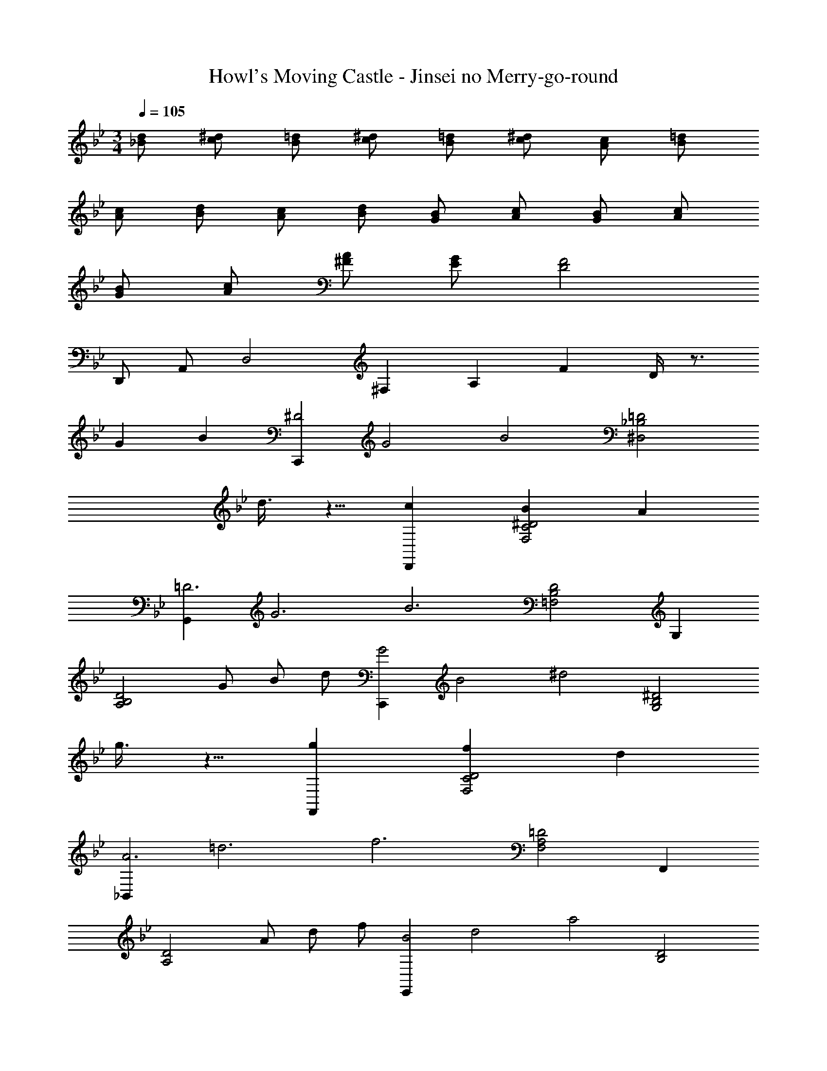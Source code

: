 X: 1
T: Howl's Moving Castle - Jinsei no Merry-go-round
Z: ABC Generated by Starbound Composer
L: 1/4
M: 3/4
Q: 1/4=105
K: Bb
[d/2_B/2] [^d/2c/2] [=d/2B/2] [^d/2c/2] [=d/2B/2] [^d/2c/2] [c/2A/2] [=d/2B/2] 
[c/2A/2] [d/2B/2] [c/2A/2] [d/2B/2] [B/2G/2] [c/2A/2] [B/2G/2] [c/2A/2] 
[B/2G/2] [c/2A/2] [A/2^F/2] [G/2E/2] [F2D2] 
D,,/2 A,,/2 [zD,2] [z/8^F,] [z/4A,] [z5/8F] D/4 z3/4 
G B [z/8C,,^D2] [z/8G2] [z3/4B2] [z=D2_B,2^D,2] 
d3/8 z5/8 [cD,,] [B^D2C2F,2] A 
[z/8G,,=D3] [z/8G3] [z3/4B3] [D2B,2=F,2] G, 
[z/2D2B,2A,2] G/2 B/2 d/2 [z/8C,,G2] [z/8B2] [z3/4^d2] [z^D2B,2G,2] 
g3/8 z5/8 [gF,,] [fD2C2F,2] d 
[z/8_B,,A3] [z/8=d3] [z3/4f3] [=D2A,2F,2] F,, 
[z/2D2A,2] A/2 d/2 f/2 [z/8E,,B2] [z/8d2] [z3/4a2] [zD2B,2] 
g [f^cGA,,] [ecG^C2G,2] [fcG] 
[z/8=D,A2] [z/8d2] [z3/4g2] [zD2A,2] f [C,e2A2] 
[zA,2F,2] d [=c=FDB,,] [BB,2F,2] 
c [dGEA,,] [cG,2E,2] G 
[AD,,] [=C/2G,2D,2] D/2 G/2 A/2 [G3^D3C6A,6^F,6D,6] 
_b2 a [=D3C6A,6F,6D,6] 
b a/2 g/2 ^f/2 ^d/2 =d3 
Q: 1/4=197
G,, [DB,G,] [DB,G,] D, 
[DB,G,] [DB,G,] G,, [DB,G,] 
[DB,G,] [DD,] [GDB,G,] [BDB,G,] 
[C,d2] [^DB,G,] [dDB,G,] [cD,] 
[B=DCF,] [ADCF,] [G,,B3] [DB,G,] 
[DB,G,] [GG,,] [BDB,G,] [dDB,G,] 
[C,g2] [^DB,G,] [gDB,G,] [g=F,] 
[=fDCA,] [^dDCA,] [B,,f3] [=DA,F,] 
[DA,F,] [AF,,] [=dDA,F,] [fDA,F,] 
[E,a2] [DB,G,] [gDB,G,] [fA,,] 
[e^CG,E,] [fCG,E,] [D,g2] [DA,F,] 
[fDA,F,] [C,e2] [DA,F,] [dDA,F,] 
[cB,,] [BDB,F,] [cDB,F,] [dA,,] 
[cDG,E,] [GDG,E,] [D,A3] [G^D=CA,] 
[GDCA,] [dD,] [gGDCA,] [bGDCA,] 
[C,d'2] [DB,G,] [d'DB,G,] [c'D,] 
[b=DC^F,] [aDCF,] [G,,b3] [DB,G,] 
[DB,G,] [gD3/2B,3/2G,3/2] [z/2b] [z/2D3/2B,3/2G,3/2=F,3/2] d' 
[C,g'2] [^DB,G,] [g'DB,G,] [g'F,] 
[a'DCA,] [f'/2DCA,] ^d'/2 [B,,f'3] [=DA,F,] 
[DA,F,] [aF,] [=d'DA,F,] [f'DA,F,] 
[E,a'2] [DB,G,] [DB,G,g'2] A,, 
[f'/2^CG,E,] e'/2 [^d'/2CG,E,] e'/2 [D,g'2] [DA,F,] 
[DA,F,f'2] C, [e'/2DA,F,] =d'/2 [^c'/2DA,F,] d'/2 
[d'B,,] [=c'/2DB,F,] d'/2 [c'/2DB,F,] b/2 [A,,a3/2] 
[z/2CG,E,] =b/2 [^c'CG,E,] [d'D,,] 
Q: 1/4=179
[^FDA,^F,] 
[GDA,F,] [AD,] [DA,F,F2] [DA,F,] 
D,, [DDA,F,] [EDA,F,] [FD,] 
[DDA,F,] 
Q: 1/4=197
[d=FDB,=F,] [F,^d2G2] [^DB,G,] 
[=dDB,G,] [cF,] [BD=CA,] [ADCA,] 
[BB,,] [c=DA,F,] [dDA,F,] [B,,F2] 
[DA,F,] [FDA,F,] [F,^d2] [^DB,G,] 
[=dDB,G,] [F,c3/2] [z/2DCA,] B/2 [cDCA,] 
[B,,d3] [=DA,F,] [DA,F,] B,, 
[DA,F,] [d'DA,F,] [d'/3f/3D,] e'/3 d'/3 [c'FDA,] 
[d'FDA,] [f'aD,] [e'gFDA,] [d'fFDA,] 
[E,c'2e2] [E^CA,] [c'/2ECA,] e'/2 [E,a2^c2] 
[ECA,] [aECA,] [D,a'2f'2a2] [FDA,] 
[a'f'aFDA,] [a'f'aD,] [g'e'gFDA,] [f'd'fFDA,] 
[g'e'gE,] [ECA,e'2c'2a2] [ECA,] A,, 
[ECA,G,] [AE=CA,E,] [D,^f2] [^DC^F,] 
[fDCF,] [fD,] [gDCF,] [aDCF,] 
[G,,_b6] [=DB,=F,] [DB,F,] G,, 
[DB,F,] [DB,F,] [C,e2] [DB,E,] 
[eDB,E,] [eC,] [=fDB,E,] [gDB,E,] 
[F,,a3] [CA,E,] [CA,E,] F,, 
[gGCA,^D,] [fFCA,D,] [eE=B,,] [^d^DA,^F,] 
[eEA,F,] [gGE,] [fF=B,^G,] [eEB,G,] 
[=d=DA,,] [c^CA,E,] [dDA,E,] [A,,e2E2] 
[CA,] [aCA,] [C,=c'2^d2] [=C=G,] 
[bCG,] [C,a2] [CG,] [gCG,] 
[^f/2=D,] a/2 [c'/3^DCF,] d'/3 c'/3 [bDCF,] D, 
[b/3DCF,] c'/3 b/3 [aDCF,] D, [g/3DCF,] a/3 g/3 
[fDCF,] D, [d/3DCF,] f/3 d/3 [=dDCF,] 
[d=DD,] [GG^DCA,] [BGDCA,] [C,d2] 
[D_B,G,] [dDB,G,] [=cD,] [B=DCF,] 
[ADCF,] [G,,B3] [DB,G,] [DB,G,] 
[GD2B,2G,2] B [dDB,A,] [C,g2] 
[^DB,G,] [gDB,G,] [g=F,] [aDCA,] 
[=f/2DCA,] ^d/2 [_B,,f3] [=DA,F,] [DA,F,] 
[AF,] [=dDA,F,] [fDA,F,] [E,a2] 
[DB,G,] [DB,G,g2] A,, [f/2^CG,E,] e/2 
[^d/2CG,E,] e/2 [D,g2] [DA,F,] [DA,F,f2] 
C, [e/2DA,F,] =d/2 [^c/2DA,F,] d/2 [dB,,] 
[=c/2DB,F,] d/2 [c/2DB,F,] B/2 [A,,A3/2] [z/2CG,E,] =B/2 
[^cCG,E,] 
Q: 1/4=175
[d'dD,,] [^f/2d/2DA,^F,] [g/2e/2] [f/2d/2DA,F,] [g/2e/2] 
[afD,] [fdDA,F,] [d^FDA,F,] D,, 
[F/2D/2DA,F,] [G/2E/2] [F/2D/2DA,F,] [G/2E/2] [D,A3F3] [FD] 
Q: 1/4=153
[DA,F,] 
Q: 1/4=170
[d/2_B/2] [^d/2=c/2] [=d/2B/2] [^d/2c/2] [=d/2B/2] [^d/2c/2] 
[c/2A/2] [=d/2B/2] [c/2A/2] [d/2B/2] [c/2A/2] [d/2B/2] [B/2G/2] [c/2A/2] 
[B/2G/2] [c/2A/2] [B/2G/2] [c/2A/2] [A/2F/2] [G/2E/2] [z2F4D4] 
D,,/2 A,,/2 C,/2 ^D,/2 [z/8^DF,] [z/8FA,] [z3/4A=C] [c3/8^d/2] z/8 [=f/2=d/2] 
[^d/2c/2] [f/2=d/2] [^d/2c/2] [f/2=d/2] [d/2=B/2] [^d/2c/2] [=d/2B/2] [^d/2c/2] 
[=d/2B/2] [^d/2c/2] [B/2G/2] [c/2^G/2] [B/2=G/2] [c/2^G/2] [B/2=G/2] [c/2^G/2] 
[B/2=G/2] [^G/2=F/2] [=G/2D/2] [F/2=D/2] [G/2^D/2] [^G/2F/2] [B/2=G/2] [^G/2F/2] 
[=G/2D/2] [F/2=D/2] [G/2^D/2] [^G/2F/2] [B/2=G/2] [^G/2F/2] [=G2D2] 
[z/8=B,2G,,,2] [z/8=D2G,,2] [z/8F2=B,,2] [z/8G2=D,2] [z/8B2=F,2] [z/8=d2] f2 z/4 
Q: 1/4=262
G/2 z/2 
c/2 z/2 ^d/2 z/2 [g/2d/2c/2G/2C/2^G,/2F,/2] z3/2 
g/2 z/2 [f/2B/2F/2F,/2G,,/2] z/2 d/2 z/2 =d/2 z/2 
[^d2_B2G2C2=G,2C,2] z c/2 z/2 
d/2 z/2 g/2 z/2 [c'/2^g/2d/2c/2C/2^G,/2F,/2] z3/2 
c'/2 z/2 [c'/2f/2=d/2G,2_B,,2] z/2 b/2 z/2 g/2 z/2 
[b2=g2d2D2_B,2=G,2^D,2] z d/2 z/2 
g/2 z/2 b/2 z/2 [G/2^D/2=D/2B,/2d'] z3/2 
c'/2 z/2 [b/2^F/2D/2C/2A,/2] z/2 a/2 z/2 b/2 z/2 
[=F/2D/2B,/2G,/2c'] z3/2 b/2 z/2 [a/2D/2B,/2G,/2F,/2] z/2 
g/2 z/2 ^f/2 z/2 [C/2A,/2G,/2D,/2g] z3/2 
g/2 z/2 [g/2G/2^D/2C/2A,/2] z/2 =f/2 z/2 c/2 z/2 
[G/2=D/2C/2A,/2d] z5/2 G/2 z/2 
c/2 z/2 ^d/2 z/2 [g/2d/2c/2G/2C/2^G,/2F,/2] z3/2 
g/2 z/2 [f/2=B/2G/2F,/2G,,/2] z/2 d/2 z/2 =d/2 z/2 
[^d2_B2G2C2=G,2C,2] z c/2 z/2 
d/2 z/2 g/2 z/2 [c'/2^g/2d/2c/2C/2^G,/2F,/2] z3/2 
c'/2 z/2 [c'/2f/2=d/2G,2B,,2] z/2 b/2 z/2 g/2 z/2 
[b2=g2d2D2B,2=G,2D,2] z D 
G B [d2B2G2^D2C,3C,,3] 
c [B^FC=D,3D,,3] A B 
[c2G2=D2G,3G,,3] B [A=FDF,3F,,3] 
G ^F [GB,^D,3^D,,3] =F 
^D [=DC^F,=D,3=D,,3] E ^F 
[G2D2=B,2G,3G,,3] 
Q: 1/4=205
d' [F,,^d'2] 
[^D_B,G,] [=d'DB,G,] [c'=F,] [bDCA,] 
[aDCA,] [bB,,] [c'=DA,F,] [d'DA,F,] 
[B,,f2] [DA,F,] [fDA,F,] [F,^d'2] 
[^DB,G,] [=d'DB,G,] [c'F,] [bDCA,] 
[c'DCA,] [B,,d'3] [=DA,F,] [DA,F,] 
B,, [DA,F,] [d'DA,F,] [d'/3f/3D,] e'/3 d'/3 
[^c'e=FDA,] [d'fFDA,] [f'aD,] [e'gFDA,] 
[d'fFDA,] [E,c'2e2] [E^CA,] [c'/2ECA,] e'/2 
[E,a2^c2] [ECA,] [aECA,] [D,f'2a2] 
[FDA,] [f'aFDA,] [f'aD,] [e'gFDA,] 
[d'fFDA,] [E,e'3c'3a3] [ECA,] [ECA,] 
A,, [ECA,G,] [e'/2E=CA,E,] g'/2 [D,^f'2] 
[^DC^F,] [f'DCF,] [f'D,] [g'DCF,] 
[a'DCF,] [G,,_b'6] [=DB,=F,] [DB,F,] 
G,, [DB,F,] [DB,F,] [C,e'2] 
[DB,E,] [e'DB,E,] [e'C,] [=f'DB,E,] 
[g'DB,E,] [F,,a'3] [CA,E,] [CA,E,] 
F,, [g'gCA,^D,] [f'fCA,D,] [e'e=B,,] 
[^dA,^F,] [eA,F,] [gE,] [f=B,^G,] 
[eB,G,] [=dA,,] [cA,E,] [dA,E,] 
[A,,e2] [^CA,] [aCA,] [C,=c'2^d2] 
[=C=G,] [bCG,] [C,a2] [CG,] 
[gCG,] [^f/2=D,] a/2 [c'/3^DCF,] d'/3 c'/3 [bDCF,] 
D, [b/3DCF,] c'/3 b/3 [aDCF,] D, 
[g/3DCF,] a/3 g/3 [fDCF,] D, [d/3DCF,] f/3 d/3 
[=dDCF,] 
Q: 1/4=162
[D^D,^D,,] [^G^G,^G,,] [=BB,B,,] 
[E3E,3E,,3E,,,3] 
K: C
K: C
K: C
E 
A =c [=D,,e2] [FCA,] 
[eFCA,] [dE,] [cE=DG,] [BEDG,] 
[A,,c3] [ECA,] [ECA,] [AA,,] 
[cECA,] [eECA,] [=D,a2] [FCA,] 
[aFCA,] [a=G,,] [gFB,=G,] [=fFB,G,] 
[E,g3] [EB,G,] [EB,G,] [BB,,] 
[eEB,G,] [gEB,G,] [F,=b2] [ECA,] 
[aECA,] [gB,,] [^f^DA,F,] [gDA,F,] 
[E,a2] [EB,G,] [gEB,G,] [D,f2] 
[EB,G,] [eEB,G,] [dC,] [cECG,] 
[dECG,] [eA,,] [dECA,] [AECA,] 
[B,,B3] [DA,F,] [DA,F,] [eE,] 
[aECA,] [c'ECA,] [e'D,] [e'/2FCA,] c'/2 
[e'FCA,] [d'E,] [d'/2E=D^G,] b/2 [d'/2EDG,] b/2 
[c'/2A,,] b/2 [a/2ECA,] e/2 [c/2ECA,] B/2 [AE3/2C3/2A,3/2] 
[z/2c] [z/2E3/2C3/2A,3/2=G,3/2] e [D,a3/2] [z/2FCA,] a/2 
[z/2FCA,] a/2 [aG,,] [bFB,G,] [g/2FB,G,] =f/2 
[E,g3] [EB,G,] [EB,G,] [BB,,] 
[eEB,G,] [gEB,G,] [F,b2] [ECA,] 
[ECA,a2] B,, [g/2^DA,F,] ^f/2 [=f/2DA,F,] ^f/2 
[E,a2] [EB,G,] [EB,G,g2] D, 
[f/2EB,G,] e/2 [^d/2EB,G,] e/2 [e'C,] [d'/2ECG,] e'/2 
[d'/2ECG,] c'/2 [B,,b3/2] [z/2DA,F,] ^c'/2 [^d'DA,F,] 
[E,e'9b9^g9e9] [EB,^G,] [EB,G,] E, 
[EB,G,] [EB,G,] E, [EB,G,] 
[EB,G,] 
Q: 1/4=162
[zE,3E,,3] f/2 e/2 d/2 e/2 
[=c'3/2e3/2A,,3/2] [b/2E,/2] [B,/2c'] C/2 [b3/2B3/2B,,2B,,,2] 
^c'/2 [d'B,,B,,,] [B,B,,d'3] [B,,2B,,,2] 
[E,e'3e3] [EB,G,] [EB,G,] E, 
[EB,G,] [EB,G,] [E/2E,,/2] [D/2^D,,/2] [E/2E,,/2] [^F/2^F,,/2] 
[A/2A,,/2] [c/2C,/2] [B/2B,,/2] [_B/2_B,,/2] [=B/2=B,,/2] [d/2^D,/2] [e/2E,/2] [f/2F,/2] 
[g/2G,/2] [f/2F,/2] [g/2G,/2] [b/2B,/2] [=c'/2C/2] [d'/2D/2] [e'/2E/2] f'/4 ^f'/4 
[g'/4A/4] [e'/4=G/4] [=f'/4=F/4] [=d'/4E/4] [e'/4=D/4] [c'/4C/4] [d'/4B,/4] [b/4A,/4] [c'/4=G,/4] [a/4=F,/4] [b/4E,/4] [=g/4=D,/4] [a/4C,/4] [f7/4B,,7/4] 
[z/8E3E,3] [z/8^F3^F,3] [z/8^G3^G,3] [z21/8B3B,3] 
Q: 1/4=140
[E3E,3E,,3E,,,3] 
